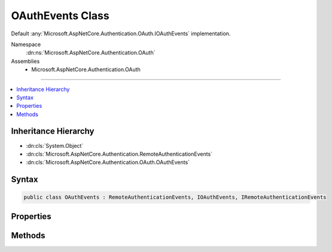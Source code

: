 

OAuthEvents Class
=================






Default :any:`Microsoft.AspNetCore.Authentication.OAuth.IOAuthEvents` implementation.


Namespace
    :dn:ns:`Microsoft.AspNetCore.Authentication.OAuth`
Assemblies
    * Microsoft.AspNetCore.Authentication.OAuth

----

.. contents::
   :local:



Inheritance Hierarchy
---------------------


* :dn:cls:`System.Object`
* :dn:cls:`Microsoft.AspNetCore.Authentication.RemoteAuthenticationEvents`
* :dn:cls:`Microsoft.AspNetCore.Authentication.OAuth.OAuthEvents`








Syntax
------

.. code-block:: csharp

    public class OAuthEvents : RemoteAuthenticationEvents, IOAuthEvents, IRemoteAuthenticationEvents








.. dn:class:: Microsoft.AspNetCore.Authentication.OAuth.OAuthEvents
    :hidden:

.. dn:class:: Microsoft.AspNetCore.Authentication.OAuth.OAuthEvents

Properties
----------

.. dn:class:: Microsoft.AspNetCore.Authentication.OAuth.OAuthEvents
    :noindex:
    :hidden:

    
    .. dn:property:: Microsoft.AspNetCore.Authentication.OAuth.OAuthEvents.OnCreatingTicket
    
        
    
        
        Gets or sets the function that is invoked when the CreatingTicket method is invoked.
    
        
        :rtype: System.Func<System.Func`2>{Microsoft.AspNetCore.Authentication.OAuth.OAuthCreatingTicketContext<Microsoft.AspNetCore.Authentication.OAuth.OAuthCreatingTicketContext>, System.Threading.Tasks.Task<System.Threading.Tasks.Task>}
    
        
        .. code-block:: csharp
    
            public Func<OAuthCreatingTicketContext, Task> OnCreatingTicket
            {
                get;
                set;
            }
    
    .. dn:property:: Microsoft.AspNetCore.Authentication.OAuth.OAuthEvents.OnRedirectToAuthorizationEndpoint
    
        
    
        
        Gets or sets the delegate that is invoked when the RedirectToAuthorizationEndpoint method is invoked.
    
        
        :rtype: System.Func<System.Func`2>{Microsoft.AspNetCore.Authentication.OAuth.OAuthRedirectToAuthorizationContext<Microsoft.AspNetCore.Authentication.OAuth.OAuthRedirectToAuthorizationContext>, System.Threading.Tasks.Task<System.Threading.Tasks.Task>}
    
        
        .. code-block:: csharp
    
            public Func<OAuthRedirectToAuthorizationContext, Task> OnRedirectToAuthorizationEndpoint
            {
                get;
                set;
            }
    

Methods
-------

.. dn:class:: Microsoft.AspNetCore.Authentication.OAuth.OAuthEvents
    :noindex:
    :hidden:

    
    .. dn:method:: Microsoft.AspNetCore.Authentication.OAuth.OAuthEvents.CreatingTicket(Microsoft.AspNetCore.Authentication.OAuth.OAuthCreatingTicketContext)
    
        
    
        
        Invoked after the provider successfully authenticates a user.
    
        
    
        
        :param context: Contains information about the login session as well as the user :any:`System.Security.Claims.ClaimsIdentity`\.
        
        :type context: Microsoft.AspNetCore.Authentication.OAuth.OAuthCreatingTicketContext
        :rtype: System.Threading.Tasks.Task
        :return: A :any:`System.Threading.Tasks.Task` representing the completed operation.
    
        
        .. code-block:: csharp
    
            public virtual Task CreatingTicket(OAuthCreatingTicketContext context)
    
    .. dn:method:: Microsoft.AspNetCore.Authentication.OAuth.OAuthEvents.RedirectToAuthorizationEndpoint(Microsoft.AspNetCore.Authentication.OAuth.OAuthRedirectToAuthorizationContext)
    
        
    
        
        Called when a Challenge causes a redirect to authorize endpoint in the OAuth middleware.
    
        
    
        
        :param context: Contains redirect URI and :any:`Microsoft.AspNetCore.Http.Authentication.AuthenticationProperties` of the challenge.
        
        :type context: Microsoft.AspNetCore.Authentication.OAuth.OAuthRedirectToAuthorizationContext
        :rtype: System.Threading.Tasks.Task
    
        
        .. code-block:: csharp
    
            public virtual Task RedirectToAuthorizationEndpoint(OAuthRedirectToAuthorizationContext context)
    

